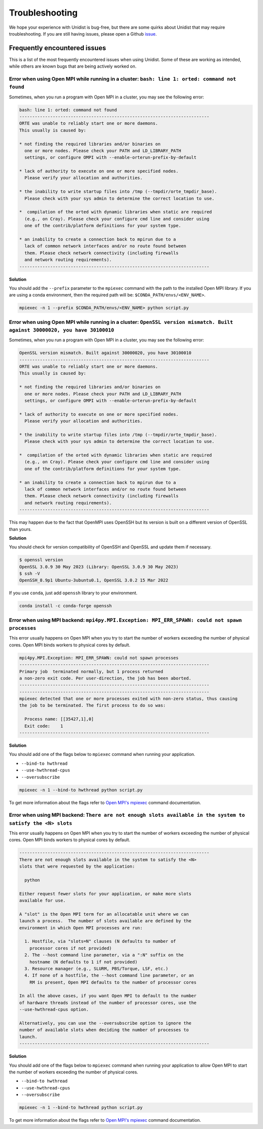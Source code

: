 ..
      Copyright (C) 2021-2023 Modin authors

      SPDX-License-Identifier: Apache-2.0

Troubleshooting
===============

We hope your experience with Unidist is bug-free, but there are some quirks about Unidist 
that may require troubleshooting. If you are still having issues, please open a Github 
`issue`_.

Frequently encountered issues
-----------------------------

This is a list of the most frequently encountered issues when using Unidist. Some of these 
are working as intended, while others are known bugs that are being actively worked on.

Error when using Open MPI while running in a cluster: ``bash: line 1: orted: command not found``
""""""""""""""""""""""""""""""""""""""""""""""""""""""""""""""""""""""""""""""""""""""""""""""""

Sometimes, when you run a program with Open MPI in a cluster, you may see the following error:

.. code-block:: bash

  bash: line 1: orted: command not found
  --------------------------------------------------------------------------
  ORTE was unable to reliably start one or more daemons.
  This usually is caused by:
  
  * not finding the required libraries and/or binaries on
    one or more nodes. Please check your PATH and LD_LIBRARY_PATH
    settings, or configure OMPI with --enable-orterun-prefix-by-default
  
  * lack of authority to execute on one or more specified nodes.
    Please verify your allocation and authorities.
  
  * the inability to write startup files into /tmp (--tmpdir/orte_tmpdir_base).
    Please check with your sys admin to determine the correct location to use.
  
  *  compilation of the orted with dynamic libraries when static are required
    (e.g., on Cray). Please check your configure cmd line and consider using
    one of the contrib/platform definitions for your system type.
  
  * an inability to create a connection back to mpirun due to a
    lack of common network interfaces and/or no route found between
    them. Please check network connectivity (including firewalls
    and network routing requirements).
  --------------------------------------------------------------------------

**Solution**

You should add the ``--prefix`` parameter to the ``mpiexec`` command with the path to the installed 
Open MPI library. If you are using a conda environment, then the required path will be: 
``$CONDA_PATH/envs/<ENV_NAME>``.

.. code-block:: bash

  mpiexec -n 1 --prefix $CONDA_PATH/envs/<ENV_NAME> python script.py


Error when using Open MPI while running in a cluster: ``OpenSSL version mismatch. Built against 30000020, you have 30100010``
"""""""""""""""""""""""""""""""""""""""""""""""""""""""""""""""""""""""""""""""""""""""""""""""""""""""""""""""""""""""""""""

Sometimes, when you run a program with Open MPI in a cluster, you may see the following error:

.. code-block:: bash

  OpenSSL version mismatch. Built against 30000020, you have 30100010
  --------------------------------------------------------------------------
  ORTE was unable to reliably start one or more daemons.
  This usually is caused by:
  
  * not finding the required libraries and/or binaries on
    one or more nodes. Please check your PATH and LD_LIBRARY_PATH
    settings, or configure OMPI with --enable-orterun-prefix-by-default
  
  * lack of authority to execute on one or more specified nodes.
    Please verify your allocation and authorities.
  
  * the inability to write startup files into /tmp (--tmpdir/orte_tmpdir_base).
    Please check with your sys admin to determine the correct location to use.
  
  *  compilation of the orted with dynamic libraries when static are required
    (e.g., on Cray). Please check your configure cmd line and consider using
    one of the contrib/platform definitions for your system type.
  
  * an inability to create a connection back to mpirun due to a
    lack of common network interfaces and/or no route found between
    them. Please check network connectivity (including firewalls
    and network routing requirements).
  --------------------------------------------------------------------------

This may happen due to the fact that OpenMPI uses OpenSSH
but its version is built on a different version of OpenSSL than yours.

**Solution**

You should check for version compatibility of OpenSSH and OpenSSL and update them if necessary.

.. code-block:: bash

  $ openssl version
  OpenSSL 3.0.9 30 May 2023 (Library: OpenSSL 3.0.9 30 May 2023)
  $ ssh -V
  OpenSSH_8.9p1 Ubuntu-3ubuntu0.1, OpenSSL 3.0.2 15 Mar 2022

If you use ``conda``, just add ``openssh`` library to your environment.

.. code-block:: bash

  conda install -c conda-forge openssh


Error when using MPI backend: ``mpi4py.MPI.Exception: MPI_ERR_SPAWN: could not spawn processes``
""""""""""""""""""""""""""""""""""""""""""""""""""""""""""""""""""""""""""""""""""""""""""""""""

This error usually happens on Open MPI when you try to start the number of workers exceeding the number of physical cores.
Open MPI binds workers to physical cores by default.

.. code-block:: bash

  mpi4py.MPI.Exception: MPI_ERR_SPAWN: could not spawn processes
  --------------------------------------------------------------------------
  Primary job  terminated normally, but 1 process returned
  a non-zero exit code. Per user-direction, the job has been aborted.
  --------------------------------------------------------------------------
  --------------------------------------------------------------------------
  mpiexec detected that one or more processes exited with non-zero status, thus causing
  the job to be terminated. The first process to do so was:

    Process name: [[35427,1],0]
    Exit code:    1
  --------------------------------------------------------------------------

**Solution**

You should add one of the flags below to ``mpiexec`` command when running your application.

* ``--bind-to hwthread``
* ``--use-hwthread-cpus``
* ``--oversubscribe``

.. code-block:: bash

  mpiexec -n 1 --bind-to hwthread python script.py

To get more information about the flags refer to `Open MPI's mpiexec`_ command documentation.

Error when using MPI backend: ``There are not enough slots available in the system to satisfy the <N> slots``
"""""""""""""""""""""""""""""""""""""""""""""""""""""""""""""""""""""""""""""""""""""""""""""""""""""""""""""

This error usually happens on Open MPI when you try to start the number of workers exceeding the number of physical cores.
Open MPI binds workers to physical cores by default.

.. code-block:: bash

  --------------------------------------------------------------------------
  There are not enough slots available in the system to satisfy the <N>
  slots that were requested by the application:

    python

  Either request fewer slots for your application, or make more slots
  available for use.

  A "slot" is the Open MPI term for an allocatable unit where we can
  launch a process.  The number of slots available are defined by the
  environment in which Open MPI processes are run:

    1. Hostfile, via "slots=N" clauses (N defaults to number of
      processor cores if not provided)
    2. The --host command line parameter, via a ":N" suffix on the
      hostname (N defaults to 1 if not provided)
    3. Resource manager (e.g., SLURM, PBS/Torque, LSF, etc.)
    4. If none of a hostfile, the --host command line parameter, or an
      RM is present, Open MPI defaults to the number of processor cores

  In all the above cases, if you want Open MPI to default to the number
  of hardware threads instead of the number of processor cores, use the
  --use-hwthread-cpus option.

  Alternatively, you can use the --oversubscribe option to ignore the
  number of available slots when deciding the number of processes to
  launch.
  --------------------------------------------------------------------------

**Solution**

You should add one of the flags below to ``mpiexec`` command when running your application to allow Open MPI
to start the number of workers exceeding the number of physical cores.

* ``--bind-to hwthread``
* ``--use-hwthread-cpus``
* ``--oversubscribe``

.. code-block:: bash

  mpiexec -n 1 --bind-to hwthread python script.py

To get more information about the flags refer to `Open MPI's mpiexec`_ command documentation.

.. _`Open MPI's mpiexec`: https://www.open-mpi.org/doc/v3.1/man1/mpiexec.1.php
.. _`issue`: https://github.com/modin-project/unidist/issues
